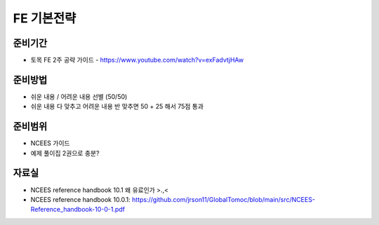 FE 기본전략
===========

준비기간
--------

- 토목 FE 2주 공략 가이드 - https://www.youtube.com/watch?v=exFadvtjHAw


준비방법
--------

- 쉬운 내용 / 어려운 내용 선별 (50/50)
- 쉬운 내용 다 맞추고 어려운 내용 반 맞추면 50 + 25 해서 75점 통과


준비범위
--------

- NCEES 가이드
- 예제 풀이집 2권으로 충분?


자료실
------
- NCEES reference handbook 10.1 왜 유료인가 >.,<
- NCEES reference handbook 10.0.1: https://github.com/jrson11/GlobalTomoc/blob/main/src/NCEES-Reference_handbook-10-0-1.pdf

